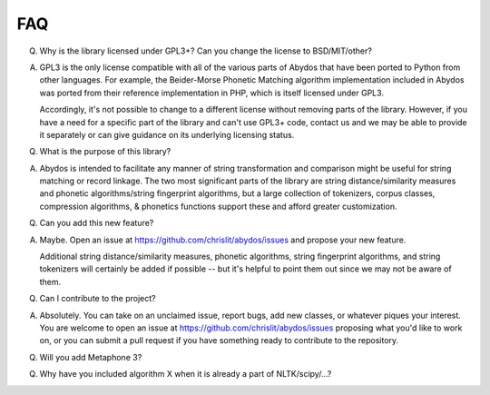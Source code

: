 FAQ
---


Q. Why is the library licensed under GPL3+? Can you change the license
   to BSD/MIT/other?

A. GPL3 is the only license compatible with all of the various parts of
   Abydos that have been ported to Python from other languages. For example,
   the Beider-Morse Phonetic Matching algorithm implementation included in
   Abydos was ported from their reference implementation in PHP, which is
   itself licensed under GPL3.

   Accordingly, it's not possible to change to a different license without
   removing parts of the library. However, if you have a need for a specific
   part of the library and can't use GPL3+ code, contact us and we may be able
   to provide it separately or can give guidance on its underlying licensing
   status.

Q. What is the purpose of this library?

A. Abydos is intended to facilitate any manner of string transformation and
   comparison might be useful for string matching or record linkage. The two
   most significant parts of the library are string distance/similarity
   measures and phonetic algorithms/string fingerprint algorithms, but a large
   collection of tokenizers, corpus classes, compression algorithms, &
   phonetics functions support these and afford greater customization.

Q. Can you add this new feature?

A. Maybe. Open an issue at https://github.com/chrislit/abydos/issues and
   propose your new feature.

   Additional string distance/similarity measures,
   phonetic algorithms, string fingerprint algorithms, and string tokenizers
   will certainly be added if possible -- but it's helpful to point them
   out since we may not be aware of them.

Q. Can I contribute to the project?

A. Absolutely. You can take on an unclaimed issue, report bugs, add new
   classes, or whatever piques your interest. You are welcome to open an
   issue at https://github.com/chrislit/abydos/issues proposing what you'd
   like to work on, or you can submit a pull request if you have something
   ready to contribute to the repository.

Q. Will you add Metaphone 3?

Q. Why have you included algorithm X when it is already a part of
   NLTK/scipy/...?

